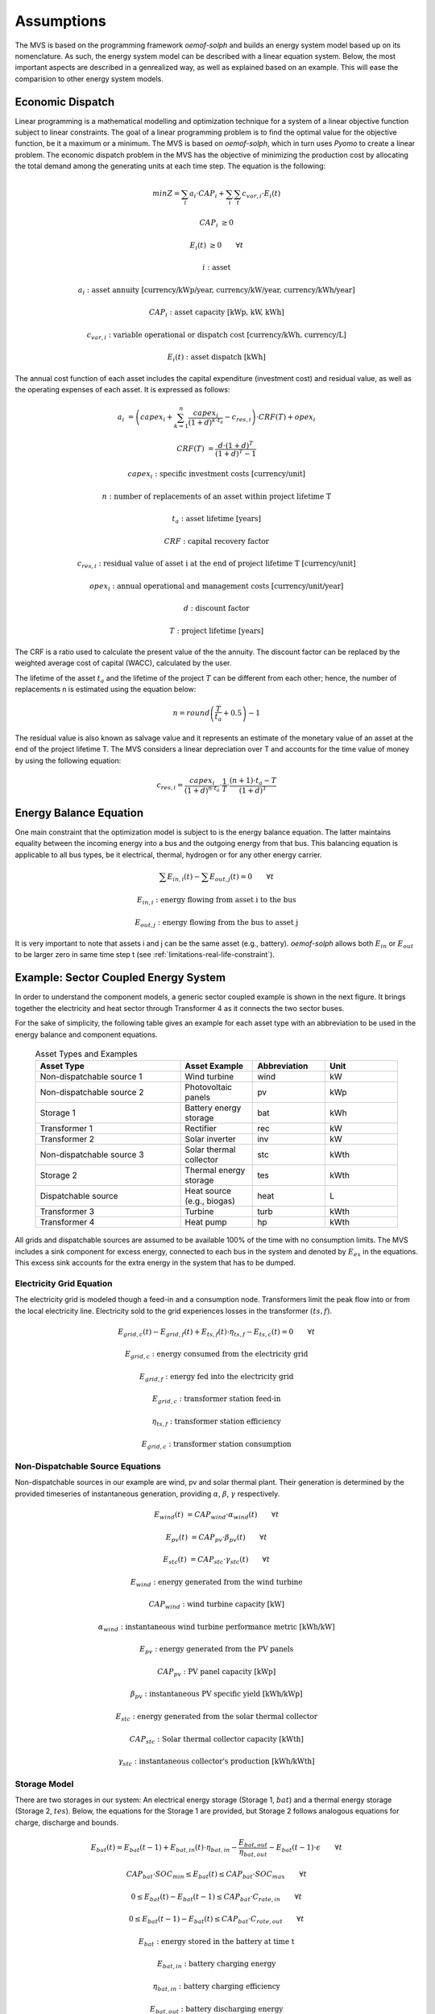 ===========
Assumptions
===========

The MVS is based on the programming framework `oemof-solph` and builds an energy system model based up on its nomenclature.
As such, the energy system model can be described with a linear equation system.
Below, the most important aspects are described in a genrealized way, as well as explained based on an example.
This will ease the comparision to other energy system models.

.. _economic_precalculation-label:

Economic Dispatch
-----------------

Linear programming is a mathematical modelling and optimization technique for a system of a linear objective function subject to linear constraints.
The goal of a linear programming problem is to find the optimal value for the objective function, be it a maximum or a minimum.
The MVS is based on `oemof-solph`, which in turn uses `Pyomo` to create a linear problem.
The economic dispatch problem in the MVS has the objective of minimizing the production cost by allocating the total demand among the generating units at each time step.
The equation is the following:

.. math::
        min Z = \sum_i a_i \cdot CAP_i + \sum_i \sum_t c_{var,i} \cdot E_i(t)

.. math::
        CAP_i &\geq 0

        E_i(t) &\geq 0  \qquad  \forall t

        i &\text{: asset}

        a_i &\text{: asset annuity [currency/kWp/year, currency/kW/year, currency/kWh/year]}

        CAP_i &\text{: asset capacity [kWp, kW, kWh]}

        c_{var,i} &\text{: variable operational or dispatch cost [currency/kWh, currency/L]}

        E_i(t) &\text{: asset dispatch [kWh]}

The annual cost function of each asset includes the capital expenditure (investment cost) and residual value, as well as the operating expenses of each asset.
It is expressed as follows:

.. math::
        a_i &= \left( capex_i + \sum_{k=1}^{n} \frac{capex_i}{(1+d)^{k \cdot t_a}} - c_{res,i} \right) \cdot CRF(T) + opex_i

        CRF(T) &= \frac{d \cdot (1+d)^T}{(1+d)^T - 1}

.. math::
        capex_i &\text{: specific investment costs [currency/unit]}

        n &\text{: number of replacements of an asset within project lifetime T}

        t_a &\text{: asset lifetime [years]}

        CRF &\text{: capital recovery factor}

        c_{res,i} &\text{: residual value of asset i at the end of project lifetime T [currency/unit]}

        opex_i &\text{: annual operational and management costs [currency/unit/year]}

        d &\text{: discount factor}

        T &\text{: project lifetime [years]}

The CRF is a ratio used to calculate the present value of the the annuity.
The discount factor can be replaced by the weighted average cost of capital (WACC), calculated by the user.

The lifetime of the asset :math:`t_a` and the lifetime of the project :math:`T` can be different from each other;
hence, the number of replacements n is estimated using the equation below:

.. math::
        n = round \left( \frac{T}{t_a} + 0.5 \right) - 1

The residual value is also known as salvage value and it represents an estimate of the monetary value of an asset at the end of the project lifetime T.
The MVS considers a linear depreciation over T and accounts for the time value of money by using the following equation:

.. math::
        c_{res,i} = \frac{capex_i}{(1+d)^{n \cdot t_a}} \cdot \frac{1}{T} \cdot \frac{(n+1) \cdot t_a - T}{(1+d)^T}

Energy Balance Equation
-----------------------

One main constraint that the optimization model is subject to is the energy balance equation.
The latter maintains equality between the incoming energy into a bus and the outgoing energy from that bus.
This balancing equation is applicable to all bus types, be it electrical, thermal, hydrogen or for any other energy carrier.

.. math::
        \sum E_{in,i}(t) - \sum E_{out,j}(t) = 0 \qquad  \forall t

.. math::
        E_{in,i} &\text{: energy flowing from asset i to the bus}

        E_{out,j} &\text{: energy flowing from the bus to asset j}

It is very important to note that assets i and j can be the same asset (e.g., battery).
`oemof-solph` allows both :math:`E_{in}` or :math:`E_{out}` to be larger zero in same time step t (see :ref:`limitations-real-life-constraint`).


Example: Sector Coupled Energy System
-------------------------------------

In order to understand the component models, a generic sector coupled example is shown in the next figure.
It brings together the electricity and heat sector through Transformer 4 as it connects the two sector buses.

.. image:: ../images/26-10-2020_sector_coupled_example.png
 :width: 600

For the sake of simplicity, the following table gives an example for each asset type with an abbreviation to be used in the energy balance and component equations.

 .. list-table:: Asset Types and Examples
   :widths: 50 25 25 25
   :header-rows: 1

   * - Asset Type
     - Asset Example
     - Abbreviation
     - Unit
   * - Non-dispatchable source 1
     - Wind turbine
     - wind
     - kW
   * - Non-dispatchable source 2
     - Photovoltaic panels
     - pv
     - kWp
   * - Storage 1
     - Battery energy storage
     - bat
     - kWh
   * - Transformer 1
     - Rectifier
     - rec
     - kW
   * - Transformer 2
     - Solar inverter
     - inv
     - kW
   * - Non-dispatchable source 3
     - Solar thermal collector
     - stc
     - kWth
   * - Storage 2
     - Thermal energy storage
     - tes
     - kWth
   * - Dispatchable source
     - Heat source (e.g., biogas)
     - heat
     - L
   * - Transformer 3
     - Turbine
     - turb
     - kWth
   * - Transformer 4
     - Heat pump
     - hp
     - kWth

All grids and dispatchable sources are assumed to be available 100% of the time with no consumption limits.
The MVS includes a sink component for excess energy, connected to each bus in the system and denoted by :math:`E_{ex}` in the equations.
This excess sink accounts for the extra energy in the system that has to be dumped.

Electricity Grid Equation
#########################

The electricity grid is modeled though a feed-in and a consumption node.
Transformers limit the peak flow into or from the local electricity line.
Electricity sold to the grid experiences losses in the transformer :math:`(ts,f)`.

.. math::
        E_{grid,c}(t) - E_{grid,f}(t) + E_{ts,f}(t) \cdot \eta_{ts,f} - E_{ts,c}(t) = 0 \qquad  \forall t

.. math::
        E_{grid,c} &\text{: energy consumed from the electricity grid}

        E_{grid,f} &\text{: energy fed into the electricity grid}

        E_{grid,c} &\text{: transformer station feed-in}

        \eta_{ts,f} &\text{: transformer station efficiency}

        E_{grid,c} &\text{: transformer station consumption}

Non-Dispatchable Source Equations
#################################

Non-dispatchable sources in our example are wind, pv and solar thermal plant.
Their generation is determined by the provided timeseries of instantaneous generation, providing :math:`\alpha`, :math:`\beta`, :math:`\gamma` respectively.

.. math::
        E_{wind}(t) &= CAP_{wind} \cdot \alpha_{wind}(t) \qquad  \forall t

        E_{pv}(t) &= CAP_{pv} \cdot \beta_{pv}(t) \qquad  \forall t

        E_{stc}(t) &= CAP_{stc} \cdot \gamma_{stc}(t) \qquad  \forall t

.. math::
        E_{wind} &\text{: energy generated from the wind turbine}

        CAP_{wind} &\text{: wind turbine capacity [kW]}

        \alpha_{wind} &\text{: instantaneous wind turbine performance metric [kWh/kW]}

        E_{pv} &\text{: energy generated from the PV panels}

        CAP_{pv} &\text{: PV panel capacity [kWp]}

        \beta_{pv} &\text{: instantaneous PV specific yield [kWh/kWp]}

        E_{stc} &\text{: energy generated from the solar thermal collector}

        CAP_{stc} &\text{: Solar thermal collector capacity [kWth]}

        \gamma_{stc} &\text{: instantaneous collector's production [kWh/kWth]}

Storage Model
#############

There are two storages in our system: An electrical energy storage (Storage 1, :math:`bat`) and a thermal energy storage (Storage 2, :math:`tes`).
Below, the equations for the Storage 1 are provided, but Storage 2 follows analogous equations for charge, discharge and bounds.

.. math::
        E_{bat}(t) = E_{bat}(t - 1) + E_{bat,in}(t) \cdot \eta_{bat,in} - \frac{E_{bat,out}}{\eta_{bat,out}} - E_{bat}(t - 1) \cdot \epsilon \qquad  \forall t

.. math::
        CAP_{bat} \cdot SOC_{min} \leq E_{bat}(t) \leq CAP_{bat} \cdot SOC_{max} \qquad  \forall t

        0 \leq E_{bat}(t) - E_{bat}(t - 1) \leq CAP_{bat} \cdot C_{rate,in} \qquad  \forall t

        0 \leq E_{bat}(t - 1) - E_{bat}(t) \leq CAP_{bat} \cdot C_{rate,out} \qquad  \forall t

.. math::
        E_{bat} &\text{: energy stored in the battery at time t}

        E_{bat,in} &\text{: battery charging energy}

        \eta_{bat,in} &\text{: battery charging efficiency}

        E_{bat,out} &\text{: battery discharging energy}

        \eta_{bat,out} &\text{: battery discharging efficiency}

        \epsilon &\text{: decay per time step}

        CAP_{bat} &\text{: battery capacity [kWh]}

        SOC_{min} &\text{: minimum state of charge}

        SOC_{max} &\text{: maximum state of charge}

        C_{rate,in} &\text{: battery charging rate}

        C_{rate,in} &\text{: battery discharging rate}

DC Electricity Bus Equation
###########################

This is an example of a DC bus with a battery, PV and a bi-directional inverter.

.. math::
        E_{pv}(t) + E_{bat,out}(t) \cdot \eta_{bat,out} + E_{rec}(t) \cdot \eta_{rec} - E_{inv}(t) - E_{bat,in} - E_{ex}(t) = 0 \qquad  \forall t

.. math::
        E_{rec} &\text{: rectifier energy}

        \eta_{rec} &\text{: rectifier efficiency}

        E_{inv} &\text{: inverter energy}

AC Electricity Bus Equation
###########################

This describes the local electricity grid and all connected assets:

.. math::
        E_{ts,c}(t) \cdot \eta_{ts,c} + E_{wind}(t) + E_{inv}(t) \cdot \eta_{inv} - E_{ts,c}(t) - E_{rec}(t) - E_{hp}(t) - E_{el}(t) - E_{ex}(t) = 0 \qquad  \forall t

.. math::
        \eta_{ts,c} &\text{: transformer station efficiency}

        \eta_{inv} &\text{: inverter efficiency}

        E_{hp} &\text{: heat pump electrical consumption}

        E_{el} &\text{: electrical load}

Heat Bus Equation
#################

This describes the heat bus and all connected assets:

.. math::
        E_{tes}(t) \cdot \eta_{tes} + E_{turb}(t) \cdot \eta_{turb} + E_{hp}(t) \cdot COP - E_{th}(t) - E_{ex}(t) = 0

.. math::
        \eta_{tes} &\text{: thermal storage efficiency}

        \eta_{turb} &\text{: turbine efficiency}

        COP &\text{: heat pump coefficient of performance}

        E_{th} &\text{: heat load}

NDS3 Bus Equation
#################

The NDS3 Bus is an example of a bus, which does not serve both as in- and output of a storage system.
Instead, the thermal storage is charged from the NDS3 bus, but discharges into the heat bus.

.. math::
        E_{stc}(t) - E_{tes}(t) - E_{ex}(t) = 0

.. math::
        E_{tes} \text{: thermal energy storage}

DS Bus Equation
###############

The DS Bus shows an example of a fuel source providing an energy carrier (biogas) to a transformer (turbine).

.. math::
        E_{heat}(t) - E_{turb}(t) - E_{ex}(t) = 0

.. math::
        E_{heat} &\text{: thermal energy (biogas) production}

        E_{turb} &\text{: turbine (biogas turbine) energy}


.. _Cost_calculations:

Cost calculations
-----------------

The optimization in the MVS is mainly a cost optimization. There are some additional constraints that can be introduced, mainly by adding bounds eg. by limiting the maximum capacity that can be installed (comp. :ref:`maxcap-label`) or adding constraints for certain key performance indicators (see :ref:`constraints-label`). To optimize the energy systems properly, the economic data provided with the input data has to be pre-processed (also see :ref:`economic_precalculation-label`) and then also post-processed when evaluating the results. Following assumptions are important:

* :ref:`Project lifetime <projectduration-label>`: The simulation has a defined project lifetime, for which continuous operation is assumed - which means that the first year of operation is exactly like the last year of operation. Existing and optimized assets have to be replaced to make this possible.
* :ref:`Simulation duration <evaluatedperiod-label>`: It is advisable to simulate whole year to find the most suitable combination of energy assets for your system. Sometimes however you might want to look at specific seasons to see their effect - this is possible in the MVS by choosing a specific start date and simulation duration.
* :ref:`Asset costs <economic_precalculation-label>`: Each asset can have development costs, specific investment costs, specific operation and management costs as well as dispatch costs.
    * *Replacement costs* are calculated based on the lifetime of the assets, and residual values are paid at the end of the project.
    * *Development costs* are costs that will occurr regardless of the installed capacity of an asset - even if it is not installed at all. It stands for system planning and licensing costs. If you have optimized your energy system and see that an asset might not be favourable (zero optimized capacities), you might want to run the simulation again and remove the asset, or remove the development costs of the asset.
    * *Specific investment costs* and *specific operation and maintenance costs* are used to calculate the annual expenditures that an asset has per year, in the process also adding the replacement costs.
    * *Dispatch price* can often be set to zero, but are supposed to cover instances where utilization of an asset requires increased operation and maintenance or leads to wear.
* :ref:`Pre-existing capacities <installedcap-label>`: It is possible to add assets that already exist in your energy system with their capacity and age.
    * *Replacements* - To ensure that the energy system operates continously, the existing assets are replaced with the same capacities when they reached their end of life within the project lifetime.
    * *Replacement costs* are calculated based on the lifetime of the asset in general and the age of the pre-existing capacities
* `Fix project costs <https://github.com/rl-institut/multi-vector-simulator/blob/dev/input_template/csv_elements/fixcost.csv>`__: It is possible to define fix costs of the project - this is important if you want to compare different project locations with each other. You can define...
    * *Development costs*, which could for example stand for the cost of licenses of the whole energy system
    * *(Specific) investment costs*, which could be an investment into land or buildings at the project site. When you define a lifetime for the investment, the MVS will also consider replacements and reimbursements.
    * *(Specific) operation and management costs*, which can cover eg. the salaries of at the project site


.. _energy_carrier_weighting:

Weighting of energy carriers
----------------------------

To be able to calculate sector-wide key performance indicators, it is necessary to assign weights to the energy carriers based on their usable potential. In the conference paper handed in to the CIRED workshop, we have proposed a methodology comparable to Gasoline Gallon Equivalents.

After thorough consideration, it has been decided to base the equivalence in tonnes of oil equivalent (TOE). Electricity has been chosen as a baseline energy carrier, as our pilot sites mainly revolve around it and also because we believe that this energy carrier will play a larger role in the future. For converting the results into a more conventional unit, we choose crude oil as a secondary baseline energy carrier. This also enables comparisons with crude oil price developments in the market. For most KPIs, the baseline energy carrier used is of no relevance as the result is not dependent on it. This is the case for KPIs such as the share of renewables at the project location or its self-sufficiency. The choice of the baseline energy carrier is relevant only for the levelized cost of energy (LCOE), as it will either provide a system-wide supply cost in Euro per kWh electrical or per kg crude oil.

First, the conversion factors to kg crude oil equivalent [`1  <https://www.bp.com/content/dam/bp/business-sites/en/global/corporate/pdfs/energy-economics/statistical-review/bp-stats-review-2019-approximate-conversion-factors.pdf>`__] were determined (see :ref:`table_kgoe_conversion_factors` below). These are equivalent to the energy carrier weighting factors with baseline energy carrier crude oil.

Following conversion factors and energy carriers are defined:

.. _table_kgoe_conversion_factors:

.. list-table:: Conversion factors: kg crude oil equivalent (kgoe) per unit of a fuel
   :widths: 50 25 25
   :header-rows: 1

   * - Energy carrier
     - Unit
     - Value
   * - H2 [`3  <https://www.bp.com/content/dam/bp/business-sites/en/global/corporate/pdfs/energy-economics/statistical-review/bp-stats-review-2020-full-report.pdf>`__]
     - kgoe/kgH2
     - 2.87804
   * - LNG
     - kgoe/kg
     - 1.0913364
   * - Crude oil
     - kgoe/kg
     - 1
   * - Gas oil/diesel
     - kgoe/litre
     - 0.81513008
   * - Kerosene
     - kgoe/litre
     - 0.0859814
   * - Gasoline
     - kgoe/litre
     - 0.75111238
   * - LPG
     - kgoe/litre
     - 0.55654228
   * - Ethane
     - kgoe/litre
     - 0.44278427
   * - Electricity
     - kgoe/kWh(el)
     - 0.0859814
   * - Biodiesel
     - kgoe/litre
     - 0.00540881
   * - Ethanol
     - kgoe/litre
     - 0.0036478
   * - Natural gas
     - kgoe/litre
     - 0.00080244
   * - Heat
     - kgoe/kWh(therm)
     - 0.086
   * - Heat
     - kgoe/kcal
     - 0.0001
   * - Heat
     - kgoe/BTU
     - 0.000025

The values of ethanol and biodiesel seem comparably low in [`1  <https://www.bp.com/content/dam/bp/business-sites/en/global/corporate/pdfs/energy-economics/statistical-review/bp-stats-review-2019-approximate-conversion-factors.pdf>`__] and [`2  <https://www.bp.com/content/dam/bp/business-sites/en/global/corporate/pdfs/energy-economics/statistical-review/bp-stats-review-2020-full-report.pdf>`__] and do not seem to be representative of the net heating value (or lower heating value) that was expected to be used here.

From this, the energy weighting factors using the baseline energy carrier electricity are calculated (see :ref:`table_default_energy_carrier_weights_label`).

.. _table_default_energy_carrier_weights_label:

.. list-table:: Electricity equivalent conversion per unit of a fuel
   :widths: 50 25 25
   :header-rows: 1

   * - Product
     - Unit
     - Value
   * - LNG
     - kWh(eleq)/kg
     - 33.4728198
   * - Crude oil
     - kWh(eleq)/kg
     - 12.6927029
   * - Gas oil/diesel
     - kWh(eleq)/litre
     - 11.630422
   * - Kerosene
     - kWh(eleq)/litre
     - 9.48030688
   * - Gasoline
     - kWh(eleq)/litre
     - 8.90807395
   * - LPG
     - kWh(eleq)/litre
     - 8.73575397
   * - Ethane
     - kWh(eleq)/litre
     - 6.47282161
   * - H2
     - kWh(eleq)/kgH2
     - 5.14976795
   * - Electricity
     - kWh(eleq)/kWh(el)
     - 1
   * - Biodiesel
     - kWh(eleq)/litre
     - 0.06290669
   * - Ethanol
     - kWh(eleq)/litre
     - 0.04242544
   * - Natural gas
     - kWh(eleq)/litre
     - 0.00933273
   * - Heat
     - kWh(eleq)/kWh(therm)
     - 1.0002163
   * - Heat
     - kWh(eleq)/kcal
     - 0.00116304
   * - Heat
     - kWh(eleq)/BTU
     - 0.00029076

With this, the equivalent potential of an energy carrier *E*:sub:`{eleq,i}`, compared to electricity, can be calculated with its conversion factor *w*:sub:`i` as:

.. math::
        E_{eleq,i} = E_{i} \cdot w_{i}

As it can be noticed, the conversion factor between heat (kWh(therm)) and electricity (kWh(el)) is almost 1. The deviation stems from the data available in source [`1  <https://www.bp.com/content/dam/bp/business-sites/en/global/corporate/pdfs/energy-economics/statistical-review/bp-stats-review-2019-approximate-conversion-factors.pdf>`__] and [`2  <https://www.bp.com/content/dam/bp/business-sites/en/global/corporate/pdfs/energy-economics/statistical-review/bp-stats-review-2020-full-report.pdf>`__]. The equivalency of heat and electricity can be a source of discussion, as from an exergy point of view these energy carriers can not be considered equivalent. When combined, say with a heat pump, the equivalency can also result in ripple effects in combination with the minimal renewable factor or the minimal degree of autonomy, which need to be evaluated during the pilot simulations.

:Code:

Currently, the energy carrier conversion factors are defined in `constants.py` with `DEFAULT_WEIGHTS_ENERGY_CARRIERS`. New energy carriers should be added to its list when needed. Unknown carriers raise an `UnknownEnergyVectorError` error.

:Comment:

Please note that the energy carrier weighting factor is not applied dependent on the LABEL of the energy asset, but based on its energy vector. Let us consider an example:

In our system, we have a dispatchable `diesel fuel source`, with dispatch carrying the unit `l Diesel`.
The energy vector needs to be defined as `Diesel` for the energy carrier weighting to be applied, ie. the energy vector of `diesel fuel source` needs to be `Diesel`. This will also have implications for the KPI:
For example, the `degree of sector coupling` will reach its maximum, when the system only has heat demand and all of it is provided by processing diesel fuel. If you want to portrait diesel as something inherent to heat supply, you will need to make the diesel source a heat source, and set its `dispatch costs` to currency/kWh, ie. divide the diesel costs by the heating value of the fuel.

:Comment:

In the MVS, there is no distinction between energy carriers and energy vector. For `Electricity` of the `Electricity` vector this may be self-explanatory. However, the energy carriers of the `Heat` vector can have different technical characteristics: A fluid on different temperature levels. As the MVS measures the energy content of a flow in kWh(thermal) however, this distinction is only relevant for the end user to be aware of, as two assets that have different energy carriers as an output should not be connected to one and the same bus if a detailed analysis is expected. An example of this would be, that a system where the output of the diesel boiler as well as the output of a solar thermal panel are connected to the same bus, eventhough they can not both supply the same kind of heat demands (radiator vs. floor heating).  This, however, is something that the end-user has to be aware of themselves, eg. by defining self-explanatory labels.

Emission factors
----------------

In order to optimise the energy system with minimum emissions, it is important to calculate emission per unit of fuel consumption.

In table :ref:`table_emissions_energyCarriers` the emission factors for energy carriers are defined. These values are based on direct emissions during stationary consumption of the mentioned fuels.

.. _table_emissions_energyCarriers:

.. list-table:: Emission factors: Kg of CO2 equivalent per unit of fuel consumption
   :widths: 50 25 25 25
   :header-rows: 1

   * - Energy carrier
     - Unit
     - Value
     - Source
   * - Diesel
     - kgCO2eq/litre
     - 2.7
     - [`4  <https://www.eib.org/attachments/strategies/eib_project_carbon_footprint_methodologies_en.pdf>`__] Page No. 26
   * - Gasoline
     - kgCO2eq/litre
     - 2.3
     - [`4  <https://www.eib.org/attachments/strategies/eib_project_carbon_footprint_methodologies_en.pdf>`__] Page No. 26
   * - Kerosene
     - kgCO2eq/litre
     - 2.5
     - [`4  <https://www.eib.org/attachments/strategies/eib_project_carbon_footprint_methodologies_en.pdf>`__] Page No. 26
   * - Natural gas
     - kgCO2eq/m3
     - 1.9
     - [`4  <https://www.eib.org/attachments/strategies/eib_project_carbon_footprint_methodologies_en.pdf>`__] Page No. 26
   * - LPG
     - kgCO2eq/litre
     - 1.6
     - [`4  <https://www.eib.org/attachments/strategies/eib_project_carbon_footprint_methodologies_en.pdf>`__] Page No. 26
   * - Biodiesel
     - kgCO2eq/litre
     - 0.000125
     - [`5  <https://www.mfe.govt.nz/sites/default/files/media/Climate%20Change/2019-emission-factors-summary.pdf>`__] Page No. 6
   * - Bioethanol
     - kgCO2eq/litre
     - 0.0000807
     - [`5  <https://www.mfe.govt.nz/sites/default/files/media/Climate%20Change/2019-emission-factors-summary.pdf>`__] Page No. 6
   * - Biogas
     - kgCO2eq/m3
     - 0.12
     - [`6 <https://www.winnipeg.ca/finance/findata/matmgt/documents/2012/682-2012/682-2012_Appendix_H-WSTP_South_End_Plant_Process_Selection_Report/Appendix%207.pdf>`__] Page No. 1

In table :ref:`table_CO2_emissions_countries` the CO2 emissions for Germany and the four pilot sites (Norway, Spain, Romania, India) are defined:

.. _table_CO2_emissions_countries:

.. list-table:: CO2 Emission factors: grams of CO2 equivalent per kWh of electricity consumption
   :widths: 50 25 25 25
   :header-rows: 1

   * - Country
     - Unit
     - Value
     - Source
   * - Germany
     - gCO2eq/kWh
     - 338
     - [`7 <https://www.eea.europa.eu/data-and-maps/indicators/overview-of-the-electricity-production-3/assessment>`__] Fig. 2
   * - Norway
     - gCO2eq/kWh
     - 19
     - [`7 <https://www.eea.europa.eu/data-and-maps/indicators/overview-of-the-electricity-production-3/assessment>`__] Fig. 2
   * - Spain
     - gCO2eq/kWh
     - 207
     - [`7 <https://www.eea.europa.eu/data-and-maps/indicators/overview-of-the-electricity-production-3/assessment>`__] Fig. 2
   * - Romania
     - gCO2eq/kWh
     - 293
     - [`7 <https://www.eea.europa.eu/data-and-maps/indicators/overview-of-the-electricity-production-3/assessment>`__] Fig. 2
   * - India
     - gCO2eq/kWh
     - 708
     - [`8 <https://www.climate-transparency.org/wp-content/uploads/2019/11/B2G_2019_India.pdf>`__] Page No. 7

The values mentioned in the table above account for emissions during the complete life cycle. This includes emissions during energy production, energy conversion, energy storage and energy transmission.


.. _verification_of_inputs:

Input verification
------------------

The inputs for a simulation with the MVS are subjected to a couple of verification tests to make sure that the inputs result in valid oemof simulations. This should ensure:

- Uniqueness of labels (`C1.check_for_label_duplicates`): This function checks if any LABEL provided for the energy system model in dict_values is a duplicate. This is not allowed, as oemof can not build a model with identical labels.

- No levelized costs of generation lower than feed-in tariff of same energy vector in case of investment optimization (`optimizeCap` is True) (`C1.check_feedin_tariff_vs_levelized_cost_of_generation_of_providers`):  Raises error if feed-in tariff > levelized costs of generation if `maximumCap` is None for energy asset in ENERGY_PRODUCTION. This is not allowed, as oemof otherwise may be subjected to an unbound problem, ie. a business case in which an asset should be installed with infinite capacities to maximize revenue. If maximumCap is not None a logging.warning is shown as the maximum capacity of the asset will be installed.

- No feed-in tariff higher then energy price from an energy provider (`C1.check_feedin_tariff_vs_energy_price`): Raises error if feed-in tariff > energy price of any asset in 'energyProvider.csv'. This is not allowed, as oemof otherwise is subjected to an unbound and unrealistic problem, eg. one where the owner should consume electricity to feed it directly back into the grid for its revenue.

- Assets have well-defined energy vectors and belong to an existing bus (`C1.check_if_energy_vector_of_all_assets_is_valid`):     Validates for all assets, whether 'energyVector' is defined within DEFAULT_WEIGHTS_ENERGY_CARRIERS and within the energyBusses.

- Energy carriers used in the simulation have defined factors for the electricity equivalency weighting (`C1.check_if_energy_vector_is_defined_in_DEFAULT_WEIGHTS_ENERGY_CARRIERS`): Raises an error message if an energy vector is unknown. It then needs to be added to the DEFAULT_WEIGHTS_ENERGY_CARRIERS in constants.py

- An energy bus is always connected to one inflow and one outflow (`C1.check_for_sufficient_assets_on_busses`): Validating model regarding busses - each bus has to have 2+ assets connected to it, exluding energy excess sinks

- Time series of energyProduction assets that are to be optimized have specific generation profiles (`C1.check_non_dispatchable_source_time_series`, `C1.check_time_series_values_between_0_and_1`): Raises error if time series of non-dispatchable sources are not between [0, 1].

- Provided timeseries are checked for `NaN` values, which are replaced by zeroes (`C0.replace_nans_in_timeseries_with_0`).

- Asset capacities connected to each bus are sized sufficiently to fulfill the maximum demand (`C1.check_energy_system_can_fulfill_max_demand`): Logs a logging.warning message if the aggregated installed capacity and maximum capacity (if applicable) of all conversion, generation and storage assets connected to one bus is smaller than the maximum demand. The check is applied to each bus of the energy system. Check passes when the potential peak supply is larger then or equal to the peak demand on the bus, or if the maximum capacity of an asset is set to None when optimizing.
